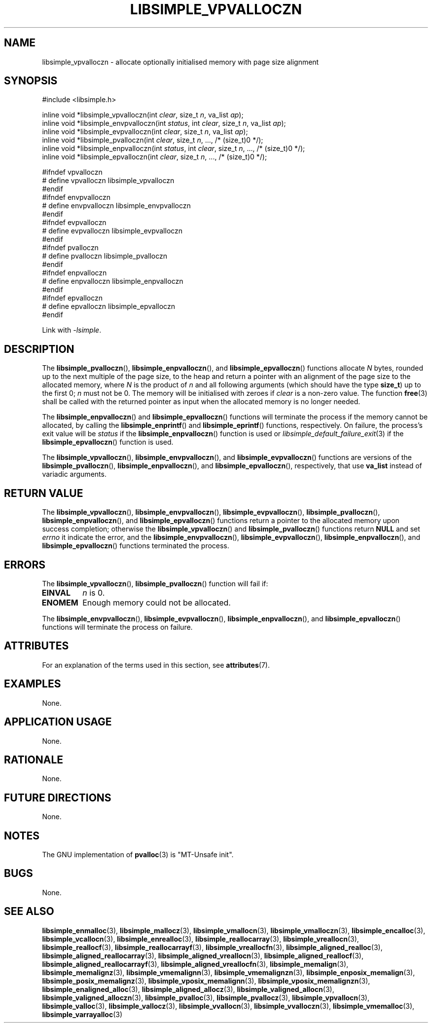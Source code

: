 .TH LIBSIMPLE_VPVALLOCZN 3 libsimple
.SH NAME
libsimple_vpvalloczn \- allocate optionally initialised memory with page size alignment

.SH SYNOPSIS
.nf
#include <libsimple.h>

inline void *libsimple_vpvalloczn(int \fIclear\fP, size_t \fIn\fP, va_list \fIap\fP);
inline void *libsimple_envpvalloczn(int \fIstatus\fP, int \fIclear\fP, size_t \fIn\fP, va_list \fIap\fP);
inline void *libsimple_evpvalloczn(int \fIclear\fP, size_t \fIn\fP, va_list \fIap\fP);
inline void *libsimple_pvalloczn(int \fIclear\fP, size_t \fIn\fP, ..., /* (size_t)0 */);
inline void *libsimple_enpvalloczn(int \fIstatus\fP, int \fIclear\fP, size_t \fIn\fP, ..., /* (size_t)0 */);
inline void *libsimple_epvalloczn(int \fIclear\fP, size_t \fIn\fP, ..., /* (size_t)0 */);

#ifndef vpvalloczn
# define vpvalloczn libsimple_vpvalloczn
#endif
#ifndef envpvalloczn
# define envpvalloczn libsimple_envpvalloczn
#endif
#ifndef evpvalloczn
# define evpvalloczn libsimple_evpvalloczn
#endif
#ifndef pvalloczn
# define pvalloczn libsimple_pvalloczn
#endif
#ifndef enpvalloczn
# define enpvalloczn libsimple_enpvalloczn
#endif
#ifndef epvalloczn
# define epvalloczn libsimple_epvalloczn
#endif
.fi
.PP
Link with
.IR \-lsimple .

.SH DESCRIPTION
The
.BR libsimple_pvalloczn (),
.BR libsimple_enpvalloczn (),
and
.BR libsimple_epvalloczn ()
functions allocate
.I N
bytes, rounded up to the next multiple of the page size,
to the heap and return a pointer with an alignment of
the page size to the allocated memory, where
.I N
is the product of
.I n
and all following arguments (which should have the type
.BR size_t )
up to the first 0;
.I n
must not be 0. The memory will be initialised
with zeroes if
.I clear
is a non-zero value. The function
.BR free (3)
shall be called with the returned pointer as
input when the allocated memory is no longer needed.
.PP
The
.BR libsimple_enpvalloczn ()
and
.BR libsimple_epvalloczn ()
functions will terminate the process if the memory
cannot be allocated, by calling the
.BR libsimple_enprintf ()
and
.BR libsimple_eprintf ()
functions, respectively.
On failure, the process's exit value will be
.I status
if the
.BR libsimple_enpvalloczn ()
function is used or
.IR libsimple_default_failure_exit (3)
if the
.BR libsimple_epvalloczn ()
function is used.
.PP
The
.BR libsimple_vpvalloczn (),
.BR libsimple_envpvalloczn (),
and
.BR libsimple_evpvalloczn ()
functions are versions of the
.BR libsimple_pvalloczn (),
.BR libsimple_enpvalloczn (),
and
.BR libsimple_epvalloczn (),
respectively, that use
.B va_list
instead of variadic arguments.

.SH RETURN VALUE
The
.BR libsimple_vpvalloczn (),
.BR libsimple_envpvalloczn (),
.BR libsimple_evpvalloczn (),
.BR libsimple_pvalloczn (),
.BR libsimple_enpvalloczn (),
and
.BR libsimple_epvalloczn ()
functions return a pointer to the allocated memory
upon success completion; otherwise the
.BR libsimple_vpvalloczn ()
and
.BR libsimple_pvalloczn ()
functions return
.B NULL
and set
.I errno
it indicate the error, and the
.BR libsimple_envpvalloczn (),
.BR libsimple_evpvalloczn (),
.BR libsimple_enpvalloczn (),
and
.BR libsimple_epvalloczn ()
functions terminated the process.

.SH ERRORS
The
.BR libsimple_vpvalloczn (),
.BR libsimple_pvalloczn ()
function will fail if:
.TP
.B EINVAL
.I n
is 0.
.TP
.B ENOMEM
Enough memory could not be allocated.
.PP
The
.BR libsimple_envpvalloczn (),
.BR libsimple_evpvalloczn (),
.BR libsimple_enpvalloczn (),
and
.BR libsimple_epvalloczn ()
functions will terminate the process on failure.

.SH ATTRIBUTES
For an explanation of the terms used in this section, see
.BR attributes (7).
.TS
allbox;
lb lb lb
l l l.
Interface	Attribute	Value
T{
.BR libsimple_vpvalloczn (),
.br
.BR libsimple_envpvalloczn (),
.br
.BR libsimple_evpvalloczn (),
.br
.BR libsimple_pvalloczn (),
.br
.BR libsimple_enpvalloczn (),
.br
.BR libsimple_epvalloczn ()
T}	Thread safety	MT-Safe
T{
.BR libsimple_vpvalloczn (),
.br
.BR libsimple_envpvalloczn (),
.br
.BR libsimple_evpvalloczn (),
.br
.BR libsimple_pvalloczn (),
.br
.BR libsimple_enpvalloczn (),
.br
.BR libsimple_epvalloczn ()
T}	Async-signal safety	AS-Safe
T{
.BR libsimple_vpvalloczn (),
.br
.BR libsimple_envpvalloczn (),
.br
.BR libsimple_evpvalloczn (),
.br
.BR libsimple_pvalloczn (),
.br
.BR libsimple_enpvalloczn (),
.br
.BR libsimple_epvalloczn ()
T}	Async-cancel safety	AC-Safe
.TE

.SH EXAMPLES
None.

.SH APPLICATION USAGE
None.

.SH RATIONALE
None.

.SH FUTURE DIRECTIONS
None.

.SH NOTES
The GNU implementation of
.BR pvalloc (3)
is \(dqMT-Unsafe init\(dq.

.SH BUGS
None.

.SH SEE ALSO
.BR libsimple_enmalloc (3),
.BR libsimple_mallocz (3),
.BR libsimple_vmallocn (3),
.BR libsimple_vmalloczn (3),
.BR libsimple_encalloc (3),
.BR libsimple_vcallocn (3),
.BR libsimple_enrealloc (3),
.BR libsimple_reallocarray (3),
.BR libsimple_vreallocn (3),
.BR libsimple_reallocf (3),
.BR libsimple_reallocarrayf (3),
.BR libsimple_vreallocfn (3),
.BR libsimple_aligned_realloc (3),
.BR libsimple_aligned_reallocarray (3),
.BR libsimple_aligned_vreallocn (3),
.BR libsimple_aligned_reallocf (3),
.BR libsimple_aligned_reallocarrayf (3),
.BR libsimple_aligned_vreallocfn (3),
.BR libsimple_memalign (3),
.BR libsimple_memalignz (3),
.BR libsimple_vmemalignn (3),
.BR libsimple_vmemalignzn (3),
.BR libsimple_enposix_memalign (3),
.BR libsimple_posix_memalignz (3),
.BR libsimple_vposix_memalignn (3),
.BR libsimple_vposix_memalignzn (3),
.BR libsimple_enaligned_alloc (3),
.BR libsimple_aligned_allocz (3),
.BR libsimple_valigned_allocn (3),
.BR libsimple_valigned_alloczn (3),
.BR libsimple_pvalloc (3),
.BR libsimple_pvallocz (3),
.BR libsimple_vpvallocn (3),
.BR libsimple_valloc (3),
.BR libsimple_vallocz (3),
.BR libsimple_vvallocn (3),
.BR libsimple_vvalloczn (3),
.BR libsimple_vmemalloc (3),
.BR libsimple_varrayalloc (3)
